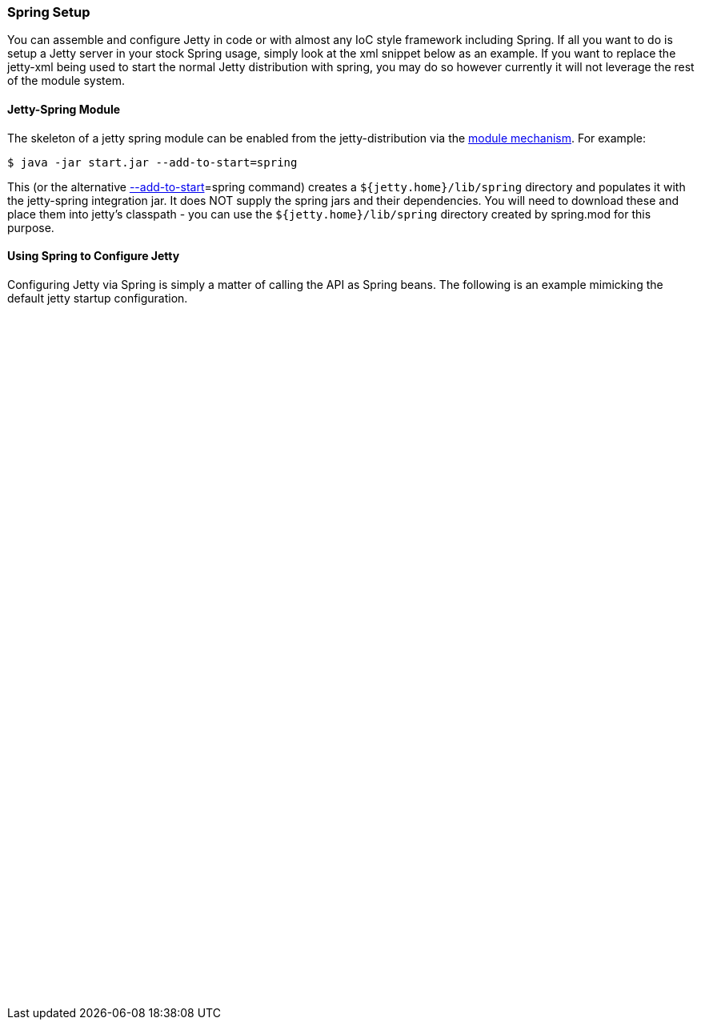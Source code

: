 //  ========================================================================
//  Copyright (c) 1995-2017 Mort Bay Consulting Pty. Ltd.
//  ========================================================================
//  All rights reserved. This program and the accompanying materials
//  are made available under the terms of the Eclipse Public License v1.0
//  and Apache License v2.0 which accompanies this distribution.
//
//      The Eclipse Public License is available at
//      http://www.eclipse.org/legal/epl-v10.html
//
//      The Apache License v2.0 is available at
//      http://www.opensource.org/licenses/apache2.0.php
//
//  You may elect to redistribute this code under either of these licenses.
//  ========================================================================

[[framework-jetty-spring]]
=== Spring Setup

You can assemble and configure Jetty in code or with almost any IoC style framework including Spring.
If all you want to do is setup a Jetty server in your stock Spring usage, simply look at the xml snippet below as an example.
If you want to replace the jetty-xml being used to start the normal Jetty distribution with spring, you may do so however currently it will not leverage the rest of the module system.

==== Jetty-Spring Module

The skeleton of a jetty spring module can be enabled from the jetty-distribution via the link:#startup-modules[module mechanism].
For example:

[source, screen, subs="{sub-order}"]
....
$ java -jar start.jar --add-to-start=spring
....

This (or the alternative link:#start-jar[--add-to-start]=spring command) creates a `${jetty.home}/lib/spring` directory and populates it with the jetty-spring integration jar.
It does NOT supply the spring jars and their dependencies.
You will need to download these and place them into jetty's classpath - you can use the `${jetty.home}/lib/spring` directory created by spring.mod for this purpose.

==== Using Spring to Configure Jetty

Configuring Jetty via Spring is simply a matter of calling the API as Spring beans.
The following is an example mimicking the default jetty startup configuration.

[source, xml, subs="{sub-order}"]
----

<?xml version="1.0" encoding="UTF-8"?>
<!DOCTYPE beans PUBLIC "-//SPRING//DTD BEAN//EN" "http://www.springframework.org/dtd/spring-beans.dtd">

<!-- =============================================================== -->
<!-- Configure the Jetty Server with Spring                          -->
<!-- This file is the similar to jetty.xml, but written in spring    -->
<!-- XmlBeanFactory format.                                          -->
<!-- =============================================================== -->

<beans>
    <bean id="contexts" class="org.eclipse.jetty.server.handler.ContextHandlerCollection"/>
    <bean id="server" name="Main" class="org.eclipse.jetty.server.Server" init-method="start" destroy-method="stop">
        <constructor-arg>
            <bean id="threadPool" class="org.eclipse.jetty.util.thread.QueuedThreadPool">
                <property name="minThreads" value="10"/>
                <property name="maxThreads" value="50"/>
            </bean>
        </constructor-arg>
        <property name="connectors">
            <list>
                <bean id="connector" class="org.eclipse.jetty.server.ServerConnector">
                    <constructor-arg ref="server"/>
                    <property name="port" value="8080"/>
                </bean>
            </list>
        </property>
        <property name="handler">
            <bean id="handlers" class="org.eclipse.jetty.server.handler.HandlerCollection">
            <property name="handlers">
                    <list>
                        <ref bean="contexts"/>
                        <bean id="defaultHandler" class="org.eclipse.jetty.server.handler.DefaultHandler"/>
                    </list>
                </property>
            </bean>
        </property>
        <property name="beans">
            <list>
                <bean id="deploymentManager" class="org.eclipse.jetty.deploy.DeploymentManager">
                    <property name="contexts" ref="contexts"/>
                    <property name="appProviders">
                        <list>
                            <bean id="webAppProvider" class="org.eclipse.jetty.deploy.providers.WebAppProvider">
                                <property name="monitoredDirName" value="webapps"/>
                                <property name="scanInterval" value="1"/>
                                <property name="extractWars" value="true"/>
                            </bean>
                        </list>
                    </property>
                </bean>
            </list>
        </property>
    </bean>
</beans>


----
